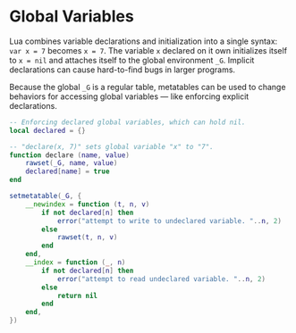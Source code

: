 * Global Variables

Lua combines variable declarations and initialization into a single syntax:
~var x = 7~ becomes ~x = 7~. The variable ~x~ declared on it own initializes
itself to ~x = nil~ and attaches itself to the global environment ~_G~.
Implicit declarations can cause hard-to-find bugs in larger programs.

Because the global ~_G~ is a regular table, metatables can be used to change
behaviors for accessing global variables — like enforcing explicit declarations.

#+begin_src lua
  -- Enforcing declared global variables, which can hold nil.
  local declared = {}

  -- "declare(x, 7)" sets global variable "x" to "7".
  function declare (name, value)
      rawset(_G, name, value)
      declared[name] = true
  end

  setmetatable(_G, {
      __newindex = function (t, n, v)
          if not declared[n] then
              error("attempt to write to undeclared variable. "..n, 2)
          else
              rawset(t, n, v)
          end
      end,
      __index = function (_, n)
          if not declared[n] then
              error("attempt to read undeclared variable. "..n, 2)
          else
              return nil
          end
      end,
  })
#+end_src
